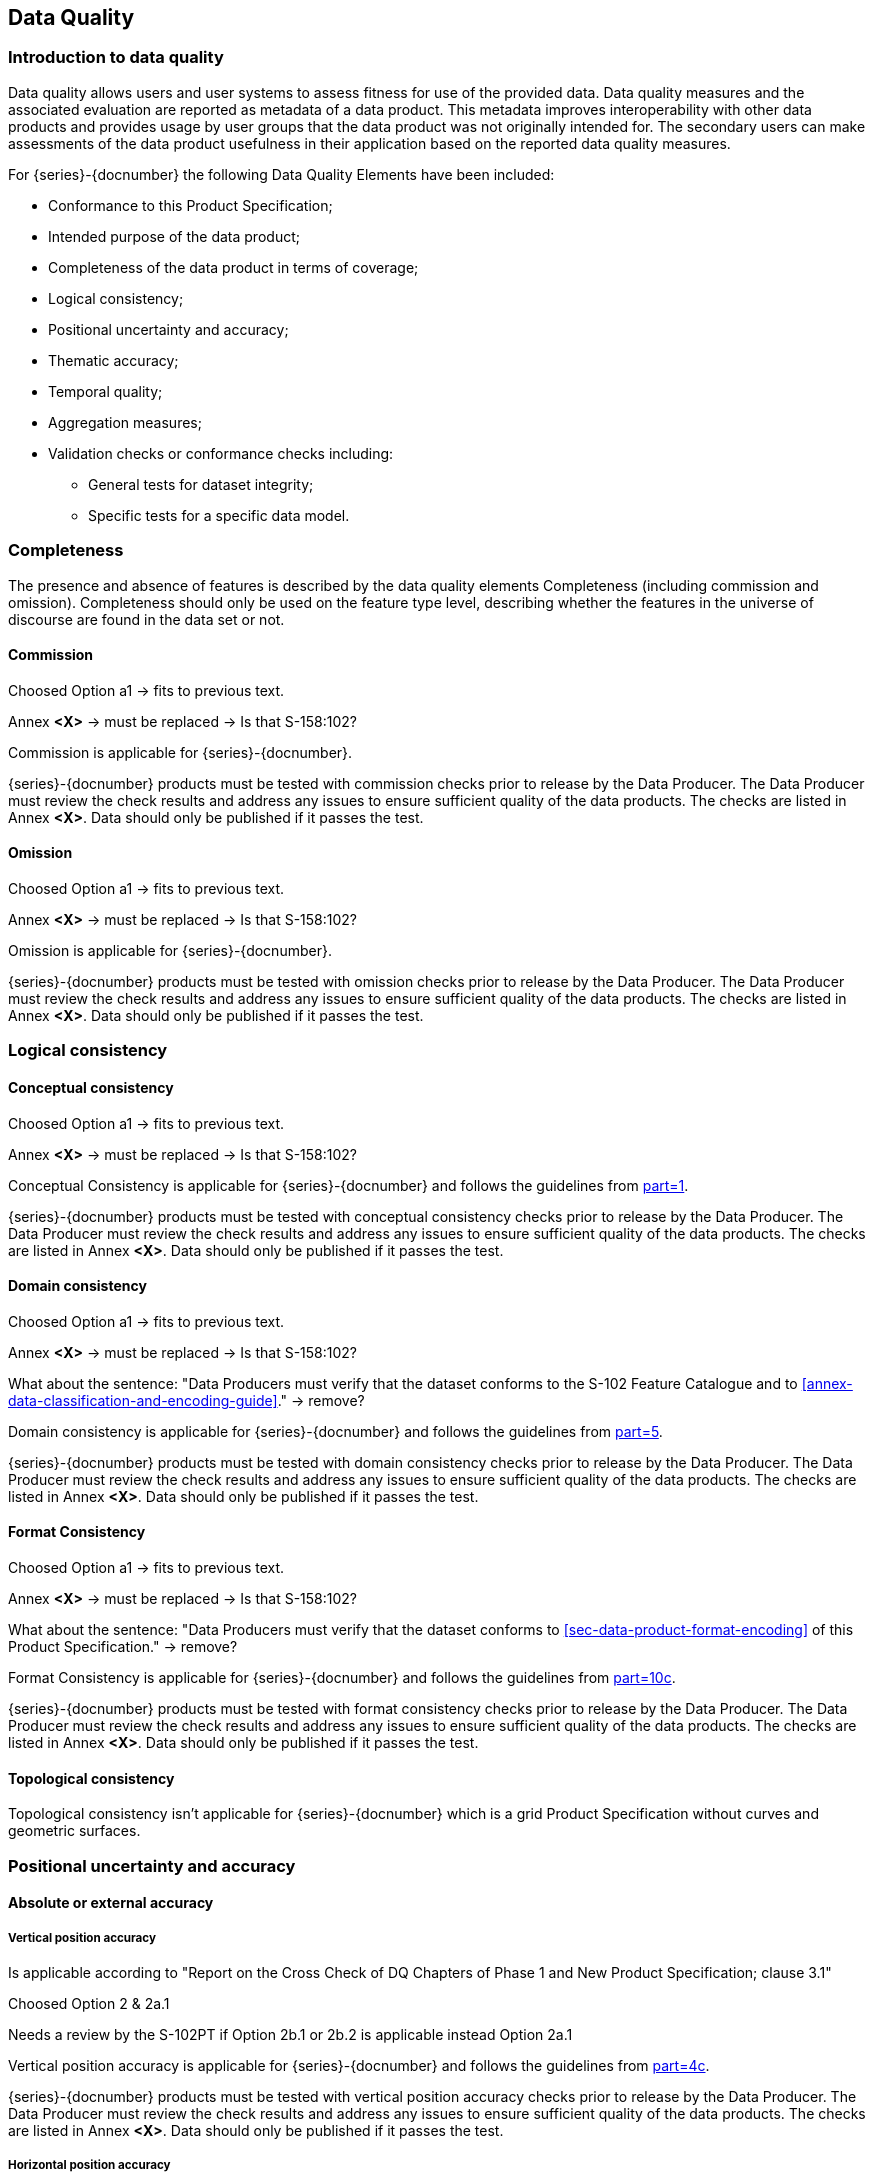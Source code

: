 
[[sec-data-quality]]
== Data Quality
=== Introduction to data quality
Data quality allows users and user systems to assess fitness for use of the provided data. Data quality measures and the associated evaluation are reported as metadata of a data product. This metadata improves interoperability with other data products and provides usage by user groups that the data product was not originally intended for. The secondary users can make assessments of the data product usefulness in their application based on the reported data quality measures.

For {series}-{docnumber} the following Data Quality Elements have been included:

* Conformance to this Product Specification; 
* Intended purpose of the data product; 
* Completeness of the data product in terms of coverage; 
* Logical consistency; 
* Positional uncertainty and accuracy; 
* Thematic accuracy; 
* Temporal quality; 
* Aggregation measures; 
* Validation checks or conformance checks including:
** General tests for dataset integrity;
** Specific tests for a specific data model.

=== Completeness
The presence and absence of features is described by the data quality elements Completeness (including commission and omission). Completeness should only be used on the feature type level, describing whether the features in the universe of discourse are found in the data set or not. 

==== Commission

[EDITOR]
--
Choosed Option a1 -> fits to previous text.

Annex *&lt;X&gt;* -> must be replaced -> Is that S-158:102?
--

Commission is applicable for {series}-{docnumber}.

{series}-{docnumber} products must be tested with commission checks prior to release by the Data Producer. The Data Producer must review the check results and address any issues to ensure sufficient quality of the data products. The checks are listed in Annex  [.red]#*&lt;X&gt;*#. Data should only be published if it passes the test.

==== Omission

[EDITOR]
--
Choosed Option a1 -> fits to previous text.

Annex *&lt;X&gt;* -> must be replaced -> Is that S-158:102?
--

Omission is applicable for {series}-{docnumber}. 

{series}-{docnumber} products must be tested with omission checks prior to release by the Data Producer. The Data Producer must review the check results and address any issues to ensure sufficient quality of the data products. The checks are listed in Annex [.red]#*&lt;X&gt;*#. Data should only be published if it passes the test.

=== Logical consistency

==== Conceptual consistency

[EDITOR]
--
Choosed Option a1 -> fits to previous text.

Annex *&lt;X&gt;* -> must be replaced -> Is that S-158:102?
--

Conceptual Consistency is applicable for {series}-{docnumber} and follows the guidelines from <<iho-s100,part=1>>.

{series}-{docnumber} products must be tested with conceptual consistency checks prior to release by the Data Producer. The Data Producer must review the check results and address any issues to ensure sufficient quality of the data products. The checks are listed in Annex [.red]#*&lt;X&gt;*#. Data should only be published if it passes the test.

==== Domain consistency

[EDITOR]
--
Choosed Option a1 -> fits to previous text.

Annex *&lt;X&gt;* -> must be replaced -> Is that S-158:102?

What about the sentence: "Data Producers must verify that the dataset conforms to the S-102 Feature Catalogue and to <<annex-data-classification-and-encoding-guide>>." -> remove?
--

Domain consistency is applicable for {series}-{docnumber} and follows the guidelines from <<iho-s100,part=5>>.

{series}-{docnumber} products must be tested with domain consistency checks prior to release by the Data Producer. The Data Producer must review the check results and address any issues to ensure sufficient quality of the data products. The checks are listed in Annex [.red]#*&lt;X&gt;*#. Data should only be published if it passes the test.

==== Format Consistency

[EDITOR]
--
Choosed Option a1 -> fits to previous text.

Annex *&lt;X&gt;* -> must be replaced -> Is that S-158:102?

What about the sentence: "Data Producers must verify that the dataset conforms to <<sec-data-product-format-encoding>> of this Product Specification." -> remove?
--

Format Consistency is applicable for {series}-{docnumber} and follows the guidelines from <<iho-s100,part=10c>>.

{series}-{docnumber} products must be tested with format consistency checks prior to release by the Data Producer. The Data Producer must review the check results and address any issues to ensure sufficient quality of the data products. The checks are listed in Annex [.red]#*&lt;X&gt;*#. Data should only be published if it passes the test.

==== Topological consistency
Topological consistency isn’t applicable for {series}-{docnumber} which is a grid Product Specification without curves and geometric surfaces.

=== Positional uncertainty and accuracy

==== Absolute or external accuracy

===== Vertical position accuracy

[EDITOR]
--
Is applicable according to "Report on the Cross Check of DQ Chapters of Phase 1 and New Product Specification; clause 3.1"

Choosed Option 2 & 2a.1

Needs a review by the S-102PT if Option 2b.1 or 2b.2 is applicable instead Option 2a.1
--

Vertical position accuracy is applicable for {series}-{docnumber} and follows the guidelines from <<iho-s100,part=4c>>.

{series}-{docnumber} products must be tested with vertical position accuracy checks prior to release by the Data Producer. The Data Producer must review the check results and address any issues to ensure sufficient quality of the data products. The checks are listed in Annex [.red]#*&lt;X&gt;*#. Data should only be published if it passes the test.

===== Horizontal position accuracy

[EDITOR]
--
Not applicable according to "Report on the Cross Check of DQ Chapters of Phase 1 and New Product Specification; clause 3.1"
--

Horizontal position accuracy isn’t applicable for {series}-{docnumber} which is a Product Specification without objects that have a horizontal coordinative value associated. 

==== Relative or internal accuracy

[EDITOR]
--
Choosed Option 2b.1 -> Using old text.
--

The internal positional accuracy is defined as the precision of the location of each grid point within the {series}-{docnumber} grid. The position of each grid point within the grid is referenced by a row and column combination. The metadata for {series}-{docnumber} defines a gridded resolution along both the X and Y axis of the grid. This absolute position of a grid point within the spatial projection of the grid is calculated using the row/column and the X/Y resolution. In this case, the accuracy is controlled by the precision used in defining these resolutions.

==== Gridded data positional accuracy

[EDITOR]
--
Choosed Option 2 & 2a.1

Annex *&lt;X&gt;* -> must be replaced -> Is that S-158:102?

What about paragraph 4, 5 -> these are part of the template for option 2 -> Where to populate RMSErrorPlanimetry?
--

Gridded data positional accuracy is applicable for {series}-{docnumber} and follows the guidelines from <<iho-s100,part=4c>>. 

{series}-{docnumber} products must be tested with gridded data positional accuracy checks prior to release by the Data Producer. The Data Producer must review the check results and address any issues to ensure sufficient quality of the data products. The checks are listed in Annex [.red]#*&lt;X&gt;*#. Data should only be published if it passes the test.

Gridded data positional accuracy is defined by the precision of the positional reference used to specify its location within its spatial projection. These positional references are contained within the spatial metadata of the {series}-{docnumber} grid. Nodes within a grid have an absolute position. It is assumed that any horizontal errors are assimilated into the vertical uncertainty. The vertical values that are calculated for that position by the processes and procedures used by each Data Producer during the creation of the {series}-{docnumber} grid. Appropriate selection of both the origin reference points and positional resolution are important and are another factor in gridded data positional accuracy.

In terms of gridded data positional accuracy, {series}-{docnumber} products shall at least populate 
RMSErrorPlanimetry that indicates the radius of a circle around the given point, in which the true value lies 
with probability P.

Recommendations on thresholds for gridded data positional accuracy are as follows:

[align=center]
stem:["Maximum RMSE"_"horizontal" = (GSD)/6] +
stem:["Maximum RMSE"_"vertical" = (GSD)/3]

Where:

[align=center]
stem:[GSD = "Ground Sampling Distance"]

=== Thematic accuracy

==== Thematic classification correctness
For S-102 bathymetric grids there are two classifications of data values, which are land and water. There are two considerations for assessing classification correctness when using the grid. The first is that values given in the depth layer of the S-102 grid are based on the associated hydrographic office's chosen vertical datum. Should another value in relation to a different vertical datum be required, a series of correctors would need to be applied. Secondly, when considering the data values, the value stored in the uncertainty for a given grid point must be considered. This uncertainty value represents the magnitude of possible deviation in either direction from the data value and must be applied when assessing the classification correctness. The new value generated when applied may cause a change in the classification.

==== Non-quantitative attribute accuracy

[EDITOR]
--
Choosed Option 1

Not applicable according to "Report on the Cross Check of DQ Chapters of Phase 1 and New Product Specification; clause 3.1"

The new text is the replacement text of the old template
--

Non-quantitative attribute accuracy isn’t applicable for {series}-{docnumber} which is a Product Specification without objects that have a non-quantitative attribute value.


==== Quantitative attribute accuracy
As defined in <<iho-s100,part=4c>> the data quality for the depth coverage is also defined as a co-located optional coverage, which is the uncertainty. This value particularly refers to the vertical uncertainty at each grid point. The uncertainty coverage supports multiple definitions of vertical uncertainty.

See <<tab-codes-defining-how-bathy-depth-uncertainty-determined>>.

=== Temporal accuracy

Temporal accuracy, consistency, and validity of bathymetric grids are confined to elements of the vertical control processes. These aspects are addressed during the formulation and application of vertical control processes applied by the various hydrographic offices. Details of these processes will be included in the Lineage portion of the metadata defined in <<sec-metadata>> of this Product Specification.

=== Aggregation
Aggregation isn’t applicable for {series}-{docnumber} because there is no need to aggregated data quality results based on different data quality elements. 
